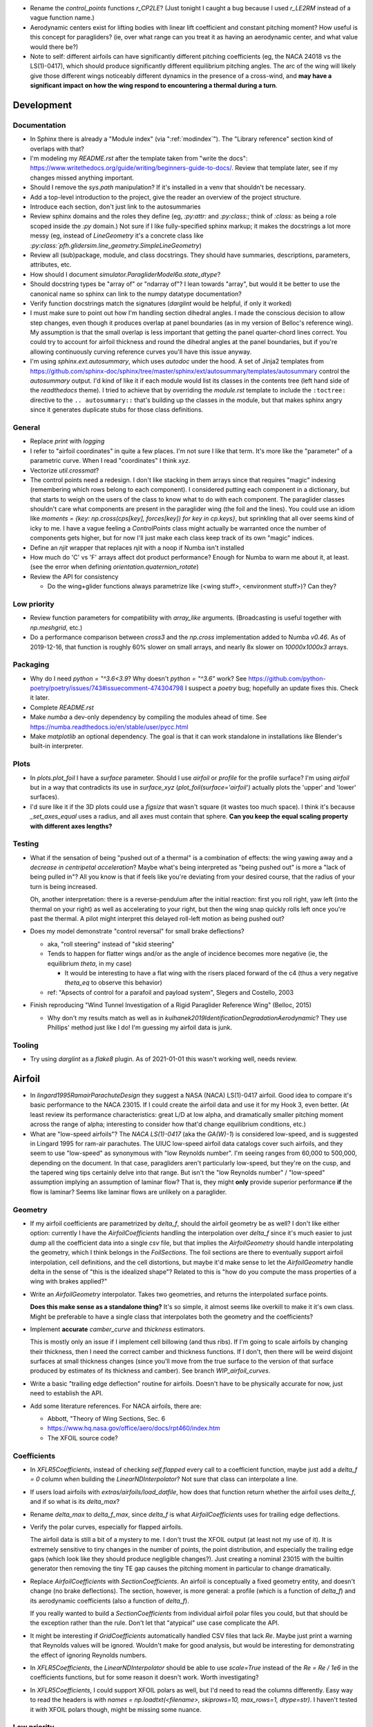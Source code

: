 * Rename the `control_points` functions `r_CP2LE`? (Just tonight I caught
  a bug because I used `r_LE2RM` instead of a vague function name.)

* Aerodynamic centers exist for lifting bodies with linear lift coefficient
  and constant pitching moment? How useful is this concept for paragliders?
  (ie, over what range can you treat it as having an aerodynamic center, and
  what value would there be?)

* Note to self: different airfoils can have significantly different pitching
  coefficients (eg, the NACA 24018 vs the LS(1)-0417), which should produce
  significantly different equilibrium pitching angles. The arc of the wing
  will likely give those different wings noticeably different dynamics in the
  presence of a cross-wind, and **may have a significant impact on how the
  wing respond to encountering a thermal during a turn**.


Development
===========


Documentation
-------------

* In Sphinx there is already a "Module index" (via ":ref:`modindex`"). The
  "Library reference" section kind of overlaps with that?

* I'm modeling my `README.rst` after the template taken from "write the docs":
  https://www.writethedocs.org/guide/writing/beginners-guide-to-docs/. Review
  that template later, see if my changes missed anything important.

* Should I remove the `sys.path` manipulation? If it's installed in a venv
  that shouldn't be necessary.

* Add a top-level introduction to the project, give the reader an overview of
  the project structure.

* Introduce each section, don't just link to the autosummaries

* Review sphinx domains and the roles they define (eg, `:py:attr:` and
  `:py:class:`; think of `:class:` as being a role scoped inside the `:py`
  domain.) Not sure if I like fully-specified sphinx markup; it makes the
  docstrings a lot more messy (eg, instead of `LineGeometry` it's a concrete
  class like `:py:class:`pfh.glidersim.line_geometry.SimpleLineGeometry`)

* Review all (sub)package, module, and class docstrings. They should have
  summaries, descriptions, parameters, attributes, etc.

* How should I document `simulator.ParagliderModel6a.state_dtype`?


* Should docstring types be "array of" or "ndarray of"? I lean towards
  "array", but would it be better to use the canonical name so sphinx can link
  to the numpy datatype documentation?

* Verify function docstrings match the signatures (`darglint` would be
  helpful, if only it worked)

* I must make sure to point out how I'm handling section dihedral angles.
  I made the conscious decision to allow step changes, even though it produces
  overlap at panel boundaries (as in my version of Belloc's reference wing).
  My assumption is that the small overlap is less important that getting the
  panel quarter-chord lines correct. You could try to account for airfoil
  thickness and round the dihedral angles at the panel boundaries, but if
  you're allowing continuously curving reference curves you'll have this issue
  anyway.

* I'm using `sphinx.ext.autosummary`, which uses `autodoc` under the hood.
  A set of Jinja2 templates from
  `<https://github.com/sphinx-doc/sphinx/tree/master/sphinx/ext/autosummary/templates/autosummary>`_
  control the `autosummary` output. I'd kind of like it if each module would
  list its classes in the contents tree (left hand side of the `readthedocs`
  theme). I tried to achieve that by overriding the `module.rst` template to
  include the ``:toctree:`` directive to the ``.. autosummary::`` that's
  building up the classes in the module, but that makes sphinx angry since it
  generates duplicate stubs for those class definitions.


General
-------

* Replace `print` with `logging`

* I refer to "airfoil coordinates" in quite a few places. I'm not sure I like
  that term. It's more like the "parameter" of a parametric curve. When I read
  "coordinates" I think `xyz`.

* Vectorize `util.crossmat`?

* The control points need a redesign. I don't like stacking in them arrays
  since that requires "magic" indexing (remembering which rows belong to each
  component). I considered putting each component in a dictionary, but that
  starts to weigh on the users of the class to know what to do with each
  component. The paraglider classes shouldn't care what components are present
  in the paraglider wing (the foil and the lines). You could use an idiom like
  `moments = {key: np.cross(cps[key], forces[key]) for key in cp.keys}`, but
  sprinkling that all over seems kind of icky to me. I have a vague feeling
  a `ControlPoints` class might actually be warranted once the number of
  components gets higher, but for now I'll just make each class keep track of
  its own "magic" indices.

* Define an `njit` wrapper that replaces `njit` with a noop if Numba isn't
  installed

* How much do 'C' vs 'F' arrays affect dot product performance? Enough for
  Numba to warn me about it, at least. (see the error when defining
  `orientation.quaternion_rotate`)

* Review the API for consistency

  * Do the wing+glider functions always parametrize like (<wing stuff>,
    <environment stuff>)? Can they?


Low priority
------------

* Review function parameters for compatibility with `array_like` arguments.
  (Broadcasting is useful together with `np.meshgrid`, etc.)

* Do a performance comparison between `cross3` and the `np.cross`
  implementation added to Numba `v0.46`. As of 2019-12-16, that function is
  roughly 60% slower on small arrays, and nearly 8x slower on `10000x1000x3`
  arrays.


Packaging
---------

* Why do I need `python = "^3.6<3.9`? Why doesn't `python = "^3.6"` work? See
  https://github.com/python-poetry/poetry/issues/743#issuecomment-474304798
  I suspect a `poetry` bug; hopefully an update fixes this. Check it later.

* Complete `README.rst`

* Make `numba` a dev-only dependency by compiling the modules ahead of time.
  See https://numba.readthedocs.io/en/stable/user/pycc.html

* Make `matplotlib` an optional dependency. The goal is that it can work
  standalone in installations like Blender's built-in interpreter.


Plots
-----

* In `plots.plot_foil` I have a `surface` parameter. Should I use `airfoil` or
  `profile` for the profile surface? I'm using `airfoil` but in a way that
  contradicts its use in `surface_xyz` (`plot_foil(surface='airfoil')`
  actually plots the 'upper' and 'lower' surfaces).

* I'd sure like it if the 3D plots could use a `figsize` that wasn't square
  (it wastes too much space). I think it's because `_set_axes_equal` uses
  a radius, and all axes must contain that sphere. **Can you keep the equal
  scaling property with different axes lengths?**


Testing
-------

* What if the sensation of being "pushed out of a thermal" is a combination of
  effects: the wing yawing away and a *decrease in centripetal acceleration*?
  Maybe what's being interpreted as "being pushed out" is more a "lack of
  being pulled in"? All you know is that if feels like you're deviating from
  your desired course, that the radius of your turn is being increased.

  Oh, another interpretation: there is a reverse-pendulum after the initial
  reaction: first you roll right, yaw left (into the thermal on your right) as
  well as accelerating to your right, but then the wing snap quickly rolls
  left once you're past the thermal. A pilot might interpret this delayed
  roll-left motion as being pushed out?

* Does my model demonstrate "control reversal" for small brake deflections?

  * aka, "roll steering" instead of "skid steering"

  * Tends to happen for flatter wings and/or as the angle of incidence becomes
    more negative (ie, the equilibrium `theta`, in my case)

    * It would be interesting to have a flat wing with the risers placed
      forward of the c4 (thus a very negative `theta_eq` to observe this
      behavior)

  * ref: "Apsects of control for a parafoil and payload system", Slegers and
    Costello, 2003

* Finish reproducing "Wind Tunnel Investigation of a Rigid Paraglider
  Reference Wing" (Belloc, 2015)

  * Why don't my results match as well as in
    `kulhanek2019IdentificationDegradationAerodynamic`? They use Phillips'
    method just like I do! I'm guessing my airfoil data is junk.


Tooling
-------

* Try using `darglint` as a `flake8` plugin. As of 2021-01-01 this wasn't
  working well, needs review.


Airfoil
=======

* In `lingard1995RamairParachuteDesign` they suggest a NASA (NACA) LS(1)-0417
  airfoil. Good idea to compare it's basic performance to the NACA 23015. If
  I could create the airfoil data and use it for my Hook 3, even better. (At
  least review its performance characteristics: great L/D at low alpha, and
  dramatically smaller pitching moment across the range of alpha; interesting
  to consider how that'd change equilibrium conditions, etc.)

* What are "low-speed airfoils"? The `NACA LS(1)-0417` (aka the `GA(W)-1`) is
  considered low-speed, and is suggested in Lingard 1995 for ram-air
  parachutes. The UIUC low-speed airfoil data catalogs cover such airfoils,
  and they seem to use "low-speed" as synonymous with "low Reynolds number".
  I'm seeing ranges from 60,000 to 500,000, depending on the document. In that
  case, paragliders aren't particularly low-speed, but they're on the cusp,
  and the tapered wing tips certainly delve into that range. But isn't the
  "low Reynolds number" / "low-speed" assumption implying an assumption of
  laminar flow? That is, they might **only** provide superior performance
  **if** the flow is laminar? Seems like laminar flows are unlikely on
  a paraglider.


Geometry
--------

* If my airfoil coefficients are parametrized by `delta_f`, should the airfoil
  geometry be as well? I don't like either option: currently I have the
  `AirfoilCoefficients` handling the interpolation over `delta_f` since it's
  much easier to just dump all the coefficient data into a single `csv` file,
  but that implies the `AirfoilGeometry` should handle interpolating the
  geometry, which I think belongs in the `FoilSections`. The foil sections are
  there to eventually support airfoil interpolation, cell definitions, and the
  cell distortions, but maybe it'd make sense to let the `AirfoilGeometry`
  handle delta in the sense of "this is the idealized shape"? Related to this
  is "how do you compute the mass properties of a wing with brakes applied?"

* Write an `AirfoilGeometry` interpolator. Takes two geometries, and returns
  the interpolated surface points.

  **Does this make sense as a standalone thing?** It's so simple, it almost
  seems like overkill to make it it's own class. Might be preferable to have
  a single class that interpolates both the geometry and the coefficients?

* Implement **accurate** `camber_curve` and `thickness` estimators.

  This is mostly only an issue if I implement cell billowing (and thus ribs).
  If I'm going to scale airfoils by changing their thickness, then I need the
  correct camber and thickness functions. If I don't, then there will be weird
  disjoint surfaces at small thickness changes (since you'll move from the
  true surface to the version of that surface produced by estimates of its
  thickness and camber). See branch `WIP_airfoil_curves`.

* Write a basic "trailing edge deflection" routine for airfoils. Doesn't have
  to be physically accurate for now, just need to establish the API.

* Add some literature references. For NACA airfoils, there are:

  * Abbott, "Theory of Wing Sections, Sec. 6

  * https://www.hq.nasa.gov/office/aero/docs/rpt460/index.htm

  * The XFOIL source code?


Coefficients
------------

* In `XFLR5Coefficients`, instead of checking `self.flapped` every call to
  a coefficient function, maybe just add a `delta_f = 0` column when building
  the `LinearNDInterpolator`? Not sure that class can interpolate a line.

* If users load airfoils with `extras/airfoils/load_datfile`, how does that
  function return whether the airfoil uses `delta_f`, and if so what is its
  `delta_max`?

* Rename `delta_max` to `delta_f_max`, since `delta_f` is what
  `AirfoilCoefficients` uses for trailing edge deflections.

* Verify the polar curves, especially for flapped airfoils.

  The airfoil data is still a bit of a mystery to me. I don't trust the XFOIL
  output (at least not my use of it). It is extremely sensitive to tiny
  changes in the number of points, the point distribution, and especially the
  trailing edge gaps (which look like they should produce negligible
  changes?). Just creating a nominal 23015 with the builtin generator then
  removing the tiny TE gap causes the pitching moment in particular to change
  dramatically.

* Replace `AirfoilCoefficients` with `SectionCoefficients`. An airfoil is
  conceptually a fixed geometry entity, and doesn't change (no brake
  deflections). The section, however, is more general: a profile (which is
  a function of `delta_f`) and its aerodynamic coefficients (also a function
  of `delta_f`).

  If you really wanted to build a `SectionCoefficients` from individual
  airfoil polar files you could, but that should be the exception rather than
  the rule. Don't let that "atypical" use case complicate the API.

* It might be interesting if `GridCoefficients` automatically handled CSV
  files that lack `Re`. Maybe just print a warning that Reynolds values will
  be ignored. Wouldn't make for good analysis, but would be interesting for
  demonstrating the effect of ignoring Reynolds numbers.

* In `XFLR5Coefficients`, the `LinearNDInterpolator` should be able to use
  `scale=True` instead of the `Re = Re / 1e6` in the coefficients functions,
  but for some reason it doesn't work. Worth investigating?

* In `XFLR5Coefficients`, I could support XFOIL polars as well, but I'd need to
  read the columns differently. Easy way to read the headers is with `names
  = np.loadtxt(<filename>, skiprows=10, max_rows=1, dtype=str)`. I haven't
  tested it with XFOIL polars though, might be missing some nuance.


Low priority
------------

* Let `NACA` use its explicit curve definitions. I'll have to compute `x` as
  a function of arc-lengths, but beyond that use the actual functions instead
  of relying on interpolated estimates. The annoying part will be calculating
  the `profile_curve_normal` and `profile_curve_tangent` functions.

* Rewrite `AirfoilGeometry.mass_properties` to handle rotated airfoils
  (meaning you can't just integrate over `y_upper - y_lower`). Not a high
  priority for now since I'm simple shapes with derotation. Besides, I'm not
  sure this function will continue making sense later on (probably better ways
  compute the area and volume inertias of the wing (integrate the meshes for
  areas and voxels for the volume).

* Rename airfoil's `surface` to `profile`? "Surface" suggests 2D.

* Consider Gaussian quadratures or other more efficient arc-length methods?

* Why does `s` go clockwise? Why not just keep the counter-clockwise
  convention? I do like that there is a sort of right-hand rule that points in
  the +y direction though.

* Should I provide `s2d` and `d2s` functions? (Recall, `d` is the linear
  distance along the entire surface, `s` is the linear distance along each
  upper or lower surface) Suppose a user wanted to step along the curve in
  equal steps; they'd need to convert those equally spaced `d` into `s`, which
  is weird since the upper and lower surfaces use different spacings for `s`.

* Add Joukowski airfoil builders? Those are typically defined in terms of
  their surface coordinates, not mean camber and thickness curves. Neat
  airfoils though, conceptually. Very elegant.


SectionLayout
=============

* Review the calculation of the projected span `b` in `SectionLayout.__init__`.
  Should I use the furthest extent of the wing tips (typically happens at the
  leading edge if the wing has positive torsion and arc anhedral), or should
  I use `SectionLayout.b = xyz(1, r_yz(1))[1] - xyz(-1, r_yz(-1))[1]`?

* Should `SectionLayout` use the general form of the chord surface equation?
  Maybe have another class that presents the simplified parametrization I'm
  using for parafoil chord surfaces?

* Should I make the reference curves parametric functions? From a modelling
  perspective, it would be convenient if the reference curves were "owned" by
  the `LineGeometry`; it would allow things like making `yz` a function of
  `delta_a` (ie, let the `LineGeometry` own `yz`), approximate "piloting with
  the C's" control, etc. See branch `WIP_parametric_chords` for a mockup (and
  a discussion of the limitations).


Parametric functions
--------------------

* Add `taper` as an alternative parameter in `elliptical_chord`

* Should `elliptical_arc`: accept the alternative pair `{b/b_flat,
  max_anhedral}`? You often know b/b_flat from specs, and `max_anhedral` is
  relatively easy to approximate from pictures.

* I don't like requiring `yz` to be a functor that provides a `derivative`
  method. I originally did it to match the `scipy` interpolator API
  (`PchipInterpolator` in particular), but it's just awkward.

* Redefine the parameters in `foil.elliptical_arc`? This is a helper function
  that defines an angle distribution as an `EllipticalArc` parametrized by
  mean and maximum angles. This works for parafoil "arc" (not the same thing
  as the more general elliptical "arc") as well as sweep.

  And besides, I'm planning to use Euler angles (phi, theta, gamma) instead of
  the ambiguous "anhedral" angle anyway, so "tip_anhedral" is poorly named
  anyway.

  Oh, hang on: if I'm planning to use this for sweep, that'd only be a single
  function `x(s)`, so it'd be an "explicit" `EllipticalArc`. `x(s)` is
  probably more like the `elliptical_chord`, except the parameter represents
  `x` instead of `c`. Hrm. Well, probably still best to reparametrize
  `elliptical_arc` in terms of `mean_angle` and `tip_angle`.


FoilGeometry
============

* Question: are the "rectangles" you get from sampling `s` and `sa`
  "quadrilaterals"?

* I refer to `FoilGeometry` in several places, but there's only one:
  `SimpleFoil`. There's no abstract base class anymore. Should there be? It'd
  be nice to be able to reference `FoilGeometry` and have it be a concrete
  thing in the code.

* Eliminate `Foil.chord_xyz` and add "chord" and "camber" to the `surface`
  parameter in `Foil.surface_xyz`. More recent versions of my paper discusses
  three surfaces (chords, camber lines, and section profiles); the code should
  mirror that.

  `Foil.chord_xyz` uses `pc` whereas the `surface_xyz` uses `sa`, but
  otherwise the signatures should be compatible. Actually, I'm considering
  using `r` for "position on the curve" to match `r_x` et al. So for the
  chord, camber line, upper surface, and lower surface you'd have `0 <= r <=
  1`, and for the combined profile you'd have `-1 <= r <= 1`.

* Refactor `mesh_vertex_lists` to work on any of the surfaces (`{upper, lower,
  airfoil, chord, camber}`)? Right now it just assumes you want both `upper`
  and `lower`.

* In `Foil.surface_xyz`, I use `airfoil` for the profile surfaces, but in my
  paper I'm referring to the airfoil as the unit-chord shape and "section
  profile" for the scaled shape. Should I rename `airfoil` -> `profile`?

* Should `S_flat`, `b`, etc really be class properties? Class properties don't
  support parameters, which means these break for parametric reference curves
  (eg, if arc anhedral is a function of `delta_a`). You could require users to
  specify "default parameters" for any extra parameters in the reference
  curves, but somehow that feels wrong.


FoilSections
============

* Document `FoilSections`; focus on how it uses section indices with no
  knowledge of spanwise coordinates (y-coordinates), it's xz coordinates have
  not been scaled by the chord length, etc.

  Heck, I need to document the entire stack: "a Foil is a combination of
  `SectionLayout` and `FoilSections`, both of which define units that are
  scaled by the span of the foil"


Profiles
--------

* `FoilSections.profiles` should be an airfoil interpolator. I should be able
  to load a set of datfiles and stick them in an airfoil interpolator that
  produces the right section profiles as a function of `s, delta_f`.

  Once this is done you could use the actual profiles then `plot_foil` could
  use the new `surface_xyz` to plot the actual braking surface.

* I need to review everywhere I talk about airfoil "thickness" and ensure I'm
  referring to "chordwise" or "camberwise" stations correctly. Some places
  I mention "chordwise" stations, but glancing at the code it actually looks
  like I'm computing `pc` as stations along the mean **camber** line.

* Who should be responsible for sanity checking the parameters for foil
  surface coordinates? For example, `FoilSections.surface_xz` could do it, or
  it could punt it downstream to the air intake functions (meaning each intake
  implementation should duplicate the sanity checking code).

* Reconsider the design/purpose of `surface_xz`. The name implies that the
  points are in foil frd (thus xyz, not just xy), but they're actually just
  normal airfoil xy-coordinates. I could make it transform to frd, but there's
  only one user of that: `SimpleFoil.surface_xyz`, which can do it itself
  easily enough.

  I was probably trying to maintain interface compatibility with
  `AirfoilGeometry`, but all the `FoilSections` functions require a section
  index anyway, so I'm not sure what I was going for.


Intakes
^^^^^^^

* Design review the air `intakes`. Possibly reconsider the name "intakes":
  this concept doesn't *require* that `s_upper != s_lower`; it simply means
  the upper/lower surface boundaries are different from the airfoil leading
  edge. Might even be useful for **single surface designs**, which discard the
  lower portion of the majority of the section profiles.

* Document the air intake functions (eg, `SimpleIntakes` and `_no_intakes`)


Coefficients
------------

* I'm not a fan of the duplicated docstrings in `FoilSections.Cl` and
  `AirfoilCoefficients.Cl`, etc, but if that API needs to include the section
  index I don't seen an obvious way around it.

* Review `kulhanek2019IdentificationDegradationAerodynamic` and compare his
  `C_d,f` to my "air intakes and skin friction drag" adjustments in
  `FoilSections.Cd`


Parafoil
========

* The name `SimpleFoil` is peculiar. Simple compared to what? (I think I was
  originally planning to create a `Parafoil` class which includes the cells
  and accounts for cell billowing).


Geometry
--------

* The `SectionLayout` requires the values to be proportional to `b_flat == 2`?
  **What if you don't know `b_flat`? Do you need to compute the total length
  of `yz` and re-normalize to that?** (I think I'm missing something here...
  As long as everything is proportional, who cares? I'll need to look for
  anywhere that uses `s` to stand in for `y`, but other than that, who cares?
  May want to introduce an scaling value as a convenience for the user
  though.)

* Define the fundamental `FoilGeometry` spec

  What are the essential needs of users like `SimpleFoil`, `Parafoil`, etc? At
  least: `section_orientation, chord_length, chord_xyz, surface_xyz`. Anything
  else? I think the least constraining view is "profiles as a function of
  section index positioned along some line". 


Inertia
^^^^^^^

* The new mesh-based `SimpleFoil.mass_properties2` uses triangles which are
  not symmetric outwards from the central section, so small numerical
  differences produce significantly non-zero Ixy/Iyz terms in the inertia
  tensors. Once I fix this I should also remove the manual symmetry
  corrections in `ParagliderWing.__init__`.

* Rename `Au` (upper area) to `au`? I've been trying to reserve uppercase for
  points/matrices, lowercase for scalars/vectors. (I think I did that because
  I used lowercase for individual triangles and uppercase for the sum.)

* Mark `AirfoilGeometry.mass_properties` and `SimpleFoil.mass_properties` as
  deprecated. Probably best to move it to a separate branch. Still useful for
  validation purposes, but they add way too much complexity to the overall
  codebase.

* Why doesn't the old `mass_properties` agree with the mesh-based method?

* Refactor the mesh sampling so I don't have to duplicate it in both
  `mass_properties` and `_mesh_vertex_lists`. Probably best to generalize
  `mesh_vertex_lists` to work on {"upper", "lower", "airfoil"} and add
  a different function that outputs the wing mesh to a file.


Cells
^^^^^

This is a catch-all group. Right now I'm using the idealized `SectionLayout`
directly, but real parafoils are comprised of cells, where the ribs provide
internal structure and attempt to produce the desired airfoil cross-sections,
but deformations (billowing, etc) cause deviations from that ideal shape.

Long term, I'd like to combine the idealized chord surface with a set of ribs
and produce the set of (approximately) deformed cells. There are many tasks
here:

* Replace explicit `Airfoil` references with (eg, `canopy.airfoil.geometry`)
  with a function that returns the profile as a function of section index.

* Define a set of rib types (vertical ribs, v-ribs, lateral bands, etc)

* Define a set of heuristics that approximate the inflated profiles for each
  cell (ie, profiles between the vertical ribs)

* Write functions that compute points on the chords and surfaces of sections
  from inflated or deflated cells. **There is a lot of sublety here.** There
  needs to be a mapping between the inflated and deflated section indices, so
  you can't just use the "flattened" values; the cell widths themselves
  change.

Some considerations:

* I'd like to at least try to maintain the surface areas during billowing; you
  can explicitly ignore the creases that will develop, but the total surface
  area shouldn't change THAT much. (Perhaps use the "mesh to cell surface
  area" function to compute the `thickness_ratio` that would maintain
  a constant surface area for the inflated and deflated cell surfaces?)

  Related thought: if the upper surfaces maintain the same area, do the lower
  surfaces also have the same area? Multiplying the thickness by a constant
  seems like it should be a linear function, so I *think* the lower and upper
  surfaces should both be correct, but it's worth checking.

* Try to anticipate some of the effects of billowing. For example, compare the
  performance of a normal `24018` to a 15% increased thickness `24018` using
  XFLR5 (which simply scales the airfoil by a constant factor). Make a list of
  anticipated deviations compared to the idealized `SectionLayout`. (decreased
  lift/drag ratio, etc)

* How a cell compresses during inflation depends on the shape of the parafoil
  (line loadings, etc). (ref: `altmann2019FluidStructureInteractionAnalysis`)


Deformations
^^^^^^^^^^^^

* To warp the trailing edge, could you warp the mean camber line instead of
  the surfaces themselves, then constrain to maintain constant curve length?

* Starting with the `SectionLayout`, how hard would it be to warp the central
  sections to produce a "weight shift" effect?

* Is it a fools errand to support lifting-line methods in the presence of
  deformations? Cell billowing, weight shift, trailing edge braking: they all
  produce deformed profiles, adding many dimensions to the coefficients table.


Meshes
^^^^^^

* I think my mesh functions are broken? The lower surface gave a bunch of "Bad
  face in mesh" errors that crashed Blender 2.82. See `notes-2020w19` for more
  details.

* Other issues:

  * The normals of my upper faces are backwards? (They point in, not out.)

  * When do you want triangles versus quadrilaterals? You can cut the number
    of edges and faces in half with "Edit -> Face -> Tris to Quads"

* Refactor the "mesh" functions to take the vertices as inputs.

  This would allow the user to generate a mesh over a subset of the foil, and
  (more importantly) allow me to generate a mesh over a single cell (which you
  can then use to compute the surface area.

* Rewrite the vertex generator functions to take `s` and `sa` as parameters.

  This would enable generating a mesh over the surfaces of individual cells
  (should work with inflated or deflated cells) and compute their surface area.
  (The surface area of a cell could be useful for estimating the inflated cell
  surfaces.)

* Write a function to compute the surface area of a mesh

  Not hard: `.5 * cross(AB, AC)` or some such, right?

  Would allow me to compute the `thickness_ratio` distribution (for the
  inflated cells) that would maintain a constant surface area.


Lower priority
^^^^^^^^^^^^^^

* I claim that `FoilGeometry` is defined as having the central chord leading
  edge at `x = 0` and that the central chord lies in the xy-plane, **by
  definition**, but I never enforce that. I do shift the leading edge to the
  origin, but I don't derotate the global wing.

  I guess it'd be good enough to just require that `torsion(s=0) = 0`, but
  I guess I could also just compute `torsion(s=0)` and subtract that from all
  torsions, thus "centering" the twist in the same manner as the origin.

* Move `InterpolatedArc` from `belloc.py` into `foil.py` and modify it to use
  intelligent resampling (near the given points, not just a blind resample).

* Review the API: accept any of `{b, b_flat, S, S_flat}` as scaling factors


Low Priority
^^^^^^^^^^^^

* Use a library like `https://github.com/orbingol/NURBS-Python` to export STL,
  NURBS, etc?

* Add an example for exporting the triangle mesh to `vtkPolyData` (or whatever
  the correct data structure would be). Would make it easier to interface with
  OpenFOAM (you can import the mesh into Blender and export an STL, but I'm
  sure there are easier ways to go about it, like `NURBS-Python`).

* Is *wetted area* same thing as total surface area? Also see *wetted aspect
  ratio*.

* Is the "mean aerodynamic chord" a useful concept for arched wings?

* Should the "projected surface area" methods take pitch angle as a parameter?

  I'm not sure what most paraglider wing manufacturers use for the projected
  area. My definitions requires that the central chord is parallel to the
  xy-plane, but I imagine some manufacturers would use the equilibrium angle
  of the wing. It's more in-line with what you'd use for classical aerodynamic
  analysis, and it's essential constant regardless of load.

  For my Hook3ish, `Theta_eq = 3`. Rotating the foil before projecting changed
  `S` by `0.15%`, so it's not a big deal.


Coefficient Estimation
----------------------

* **Add section-wise adjustments to coefficients.**

  Example: air intake drag.

  I'd prefer to keep adjustments independent of the foil geometry, but that
  doesn't mean the foil geometry can't *provide* the adjustments. You'll have
  to call `ParafoilSections` or whatever to get the coefficients; it can add
  the extra terms when it returns the values.

  My current thinking is that you'll specify ribs, and `InterpolatedAirfoil`
  for each rib (that provide the geometries+coefficients over the range of
  deltas), then a `SectionInterpolator` or something will interpolate the
  values of the two `InterpolatedAirfoils` at each rib. The
  `SectionInterpolator` will need to provide the coefficients for any given
  section index, so you can give it extra functions (also as functions of the
  section indices) that it can layer on top. For example, for air intakes, you
  could have a function that converts the intake size into extra drag.

* Design review how the coefficient estimator signals non-convergence. (All
  users that call `Phillips.__call__` should be exception-aware.)

* Building a linear model for the paraglider dynamics requires the *stability
  derivatives* (derivatives of the coefficients with respect to `alpha` and
  `beta`). The direct approach is finite differencing, but for a "more
  economical approach", see "Flight Vehicle Aerodynamics" (Drela; 2014),
  Sec:6.5.7, "Stability and control derivative calculation".


Phillips
^^^^^^^^

* Add a `control_point_section_indices` or somesuch to `Phillips`. Should
  return a copy of `s_cps` so `ParagliderWing` will stop grabbing it directly.

* Review Phillips paper: he says not to use the spatial midpoints of the
  segments for the control points, and that "a significant improvement in
  accuracy for a given number of elements can be achieved", especially near
  the tips by placing the control points at the midpoints of the cosine
  distribution angle instead of the midpoints of the segments. Look into that?
  (Then again, I've been using a linear distribution in `s`, so I'm already
  deviating quite a lot from his recommendation anyway.)

* Review `github/usaero/MachUpX`, commit `93ae2a7`: "Overcame singularity in
  induced velocities by averaging the effective joint locations, thus forcing
  continuity in the vortex sheet." Useful? He may just be talking about
  discontinuities in the geometry, not the discontinuity at the wingtip.

* In `Phillips`, a comment says it's modeling the chord areas as
  parallelograms, but in general the leading and trailing edge lengths may be
  different. Is a parallelogram a reasonable shape? (Would happen in the
  presence of sweep and changing chord length; would also happen if I allowed
  section yaw, but my parametrization design avoids that.)

* By placing the boundary condition at `0.25c` instead of `0.75c` or similar,
  this method can produce infinite induced velocities as the number of
  sections increases. This is mostly a problem since it means `alpha` at the
  wing tips `alpha` can go to infinity, which produces `nan` for the lift
  coefficients. For an example that triggers this, change the arc anhedral for
  the Hook3ish from 33/67 degrees to 10/21 degrees and apply brakes; even
  though the flatter wing seems "easier" conceptually, the particularities of
  the geometry and lift curve causes failure for any reasonable number of
  segments.

* I'm using Hunsaker's derivation for `_f` and `_J`, but there is some
  uncertainty regarding his choice of wind vector (for the 3D vortex law) and
  airspeed (for section lift due to lift coefficient). Phillips uses "V_total"
  and "V_infinity", Hunsaker uses "V_total" and "V_total", and in
  "Weissinger's model of the nonlinear lifting-line method for aircraft
  design" (Owens; 1998) they appear to use "V_infinity" for both (he simply
  uses V_total for computing the induced angle of attack). These terms are all
  relatively close and don't make a huge difference, but it still bothers me.

  The bigger question is that **all of those seem wrong for a paraglider!!**
  Does the spanwise airspeed really contribute to section lift? Spanwise flow
  is significant at the wing tips of a parafoil; seems wrong for that to count
  towards section lift. I'd expect lift from the section lift coefficients to
  depend only on `V_n**2 + V_a**2`.

* The `_hybrj` solver retries a bazillion times when it encounters a `nan`.
  Can I use exceptions to abort early so I can use relaxation iterations
  instead of letting `hybrj` try to brute force bad solutions? What if `_f`
  threw an exception when it produces a `nan`, which is caught by Phillips to
  initiate a relaxation solution? (This probably depends on how scipy calls
  the Fortran code; not sure what happens to the Python exceptions.)

* If the target and reference are effectively the same, iteration will just
  waste time (since you'll keep pushing the same target onto the stack). There
  should be some kind of metric for deciding "the reference is too close to
  the target to be of much use, just abort"

* Review the conditions for non-convergence. What are the primary causes, and
  can they be mitigated? What are the average number of iterations for
  convergence? Right now, convergence via iteration is uncommon: cases either
  succeed, or they don't. It'd be nice to detect "non-convergence" ASAP.

* **Review the iteration design**: should I be interpolating `Gamma`?

* Verify the analytical Jacobian; right now the finite-difference
  approximation disagrees with the analytical version

* How should I handle a turning wing? (Non-uniform `u_inf`) Right now I just
  use the central `V_rel` for `u_inf` and assume it's the same everywhere.

* Using straight segments to approximate an curved wing will underestimate the
  upper surface and overestimate the lower surface. It'd be interesting to
  compute surface meshes for a range of `K` and (1) see how the error
  accumulates for both surfaces, and (2) consider how the upper and lower
  surfaces contribute to the airfoil coefficients. For example, if the
  dominant contributor to the section lift coefficient is the pressure over
  the upper surface of the airfoil, you'd expect an underestimate of the
  segment upper surface area to underestimate the segment lift coefficient,
  but I'm not sure what conclusions you could reliably produce from such
  a crude measure.

* Refactor Phillips outside `foil.py`?

* Why does Phillip's seem to be so sensitive to `sweepMax`? Needs testing

* The Jacobian uses the smoothed `Cl_alpha`, which technically will not match
  the finite-difference of the raw `Cl`. Should I smooth the `Cl` and replace
  that as well, so they match?

* Profile and optimize

  * For example, ``python -m cProfile -o belloc.prof belloc.py``, then ``>>>
    p = pstats.Stats('belloc.prof'); p.sort_stats('cumtime').print_stats(50)``

  * Do the matrices used in the `einsum` calls have the optimal in-memory
    layout? Consider the access patterns and verify they are contiguous in the
    correct dimensions (ie, `C` vs `F` contiguous; see ``ndarray.flags``)

* Phillips' could always use more testing against XFLR5 or similar. I don't
  have geometry export yet, but simple flat wings should be good for comparing
  my Phillips implementation against the VLM methods in XFLR5.


BrakeGeometry
=============

* Nice to have: automatically compute an upper bound for
  `BrakeGeometry.delta_max` based on the maximum supported by the Airfoils.
  (Setting ``delta_max`` to a magic number is *awful*.)

* Add support for proper line geometries.

  The `BrakeGeometry` are nothing more than quick-and-dirty hacks that produce
  deflection distributions that you're *assuming* can be produced by a line
  geometry. Checkout `altmann2015FluidStructureInteractionAnalysis` for
  a discussion on "identifying optimal line cascading"


Harness
=======

* Should `delta_w` move the control point, or just the cm? Weight shift is
  mostly "inside" the payload volume.

* Redefine the `SphericalHarness` to use the radius, not the projected area.
  The projected area is not a common way to define a sphere; using the radius
  just just makes more sense.


LineGeometry
============

* The line parameters in `line_geometry` are super long. Should they be
  `kappa`-ized?

* Review the "4 riser speed system" in the "Paraglider design handbook":
  http://laboratoridenvol.com/paragliderdesign/risers.html. They use a 4-line
  setup instead of a 3-line (so the D lines are fixed), but otherwise his
  derivation closely matches my own.


ParagliderWing
==============

* Documentation: one of the limitations of this model is the `line_geometry`
  assumes the total line length (for the line drag) is constant. Technically
  the lines get shorter when the accelerator is applied, but my model assumes
  the effect of that segment is negligible.

* My definition of *pitching angle* conflicts with the notion of a *rigging
  angle* (see `iacomini1999InvestigationLargeScale`), which is essentially
  a built-in offset to the pitching angle.

* Do speed bars on real wings decrease the length of all lines, or just those
  in the central sections? If they're unequal, you'd expect the arcs to
  flatten; do they?

* Review parameter naming conventions (like `kappa_a`). Why "kappa"?

* *Design* the "query control points, compute wind vectors, query dynamics"
  sequence and API

* Paraglider should be responsible for weight shifting?

  * The wing doesn't care about the glider cm, only the changes to the riser
    positions. However, **that would change if the arc supports deformations**
    in response to weight shift.

* Check if paragliders have aerodynamic centers. See "Aircraft Performance and
  Design" (Anderson; 1999), page 70 (89) for an equation that works **for
  airfoils**. The key requirement is that the foil has linear lift and moment
  curves, in which case the x-coordinate of the aerodynamic center is given by
  the slope of the pitching coefficient divided by the slope of the lift
  coefficient. But **is this accurate for an arched wing?** If so, what is the
  z-component?


Wing mass properties
--------------------

* My implementation of Barrows needs a design review. The thickness parameter
  `t` in particular. Barrows assumes a uniform thickness canopy, and I'm not
  sure how to best translate for a paraglider wing.

* `ParagliderWing.mass_properties` is ignoring the mass of the lines. Should
  `Paraglider` be responsible for including it in the center of mass
  calculations?

* `mass_properties` should take the reference point for the apparent mass as
  a parameter. It's only constraint should be that it lies in the xz-plane (to
  allow using Barrows to compute the apparent mass.) Using `R = RM` is fine
  for my primary models (6a and 9a), but models that use other reference
  points (like the wing center of mass) can't use apparent mass.

  Related: I don't like that the paraglider dynamics models have to implement
  the parallel axis theorem each time.


Wing mass moment
----------------

Technically, the mass of the wing materials add an extra moment.
Unfortunately, this means that you can't calculate `alpha_eq` by itself
anymore, since the moment created by the mass will depend on the orientation
of the wing, not just the angle of attack. Thus, you have to solve for
`alpha_eq` and `Theta_eq` simultaneously; you must find the pair such that
there exists some `V_eq` that causes the net moments and forces to go to zero.

Thankfully, during normal equilibrium conditions the weight vector the wing
doesn't have a large moment arm about the glider center of mass, so this
contribution is (probably?) negligible.


Paraglider
==========

* I don't like integrating `omega_b2e` and `omega_p2e` separately. Seems like
  `Theta_p2b` (and by extension, the rest of the model dynamics) would
  accumulate error more slowly if it used `omega_p2b` (relative motion)
  instead of `omega_p2e`, but I could be wrong.

* Fix the "magic layout" for the control points in the paraglider models

* The call signature for ``Paraglider.accelerations`` needs review. I pass
  `delta_a` since that determines the control points and the wing inertia, but
  `r_CP2RM` is only there to avoid recomputing them. (I think.) Is that
  confusion-inducing redundancy worth saving the time to recompute the
  `r_CP2RM`?


Models
------

* **Why don't `ParagliderWing` and `Harness` compute their own weight forces
  and moments?** If they don't include all the forces and moments, then the
  name `forces_and_moments` is misleading. I would probably need to pass the
  reference point for computing the moments, but so what? The `Paraglider`
  should know that. Would clean up the `Paraglider.forces_and_moments` quite
  a bit.

* It seems like a bad idea to use `Theta_p2b` to compute the payload restoring
  moment. It's fine for small displacements, but doesn't make sense for larger
  deviations.

* How hard would it be to code up a linearized paraglider model? It'd be
  fascinating to see how the linear assumption performed, both in terms of
  accuracy and computation time.

* **The 9 DoF model performs very poorly with weight shift.** It looks like
  the spring-damper model isn't a good fit for a paraglider since the relative
  roll restoring force coefficient needs to be HUGE to eliminate relative roll
  (which is most noticeable during weight shift), but that introduces huge
  relative scale differences between the roll restoring force and the other
  components of the dynamics matrix, so solving becomes painfully slow.
  Probably a good idea to adapt Slegers' 8 DoF model to constrain relative
  roll to zero.

* If the center of mass moves (accelerator, weight shift, relative harness
  pitch, etc) the angular velocity must change in order to conserve angular
  momentum. Same thing for changes to any inertia matrices; consider the
  angular momentum of all components and verify they are being maintained.
  (Non-rigid-body motion is a pain!)

  This may prove tricky. If you know the cm moved a particular way, you can
  compute the angular velocity that would satisfy conservation of angular
  momentum. **But, the `Paraglider` returns accelerations, not net changes
  in velocity; if the speedbar moved the cm over `dt`, who computes that net
  change in angular momentum?** Does rate change of controls need to be part
  of the state? How else do you determine the *change per time* of angular
  momentum in response to control inputs?

  First thing to do is probably to check how much the cm moves in response to
  speedbar, weight shift, and relative harness pitch. Hopefully the cm doesn't
  change too much. Or does conserving the angular momentums of the harness and
  parafoil independently successfully conserve angular momentum of the total
  system? **Is angular momentum of the system the sum of the components?**

  Reminder: Stevens Eq:1.7-3 gives the equation for angular momentum:
  `h_{cm/i}^{b}f = J^{bf} @ omega_{b/i}^{bf}`. So, if the wing had some
  rotation rate `omega0` and you go from 0 to 100% accelerator, `omega1
  = inv(J_delta1) @ J_delta0 @ omega0`

  Crazy: for the Hook3ish, a +5deg/s roll rate would turn into +5.77deg/s roll
  and +4.3deg/s yaw. That's a surprisingly big yaw effect.

  Also, consider where the energy from your legs dispersed into the system.
  It'll either have accelerated the wing, or lifted the payload mass (most
  likely a bit of both). Since the force is internal it won't accelerate the
  center of mass, but it will produce a change to the wing and payload
  position vectors; if you're tracking the velocity of the risers instead of
  the center of mass, you'd expect a new translational acceleration term as
  a function of the accelerator (eg, you'd expect `a_R2e` to have a -z
  contribution while the accelerator is being moved).

* Investigate applying the "Paraglider Flight Dynamics" (Bendetti, 2012)
  stability analyses in the context of my refactored design (eg, longitudinal
  static stability as a function of speed bar)


Apparent Inertia
^^^^^^^^^^^^^^^^

* Is the way I'm removing the steady-state terms correct? Barrows mentions
  "simple theories, such as strip theory". Is my NLLT considered one of the
  family of strip theories, or he is referencing something more like what's
  described in "Basic Aerodynamics" (Flandro, McMahon, Roach; 2012), Sec:6.6
  "Aerodynamic strip theory"?

* Consider the apparent rolling inertia. In Barrows, Fig:6 shows the
  relationship of the apparent roll inertia versus the ratio of circular
  radius `R` to the span `b`. For my Hook 3, if `R = 4.84` and `b = 8.84`,
  then `R/b = 0.548`. They say that a ratio of 0.5 is "not realistic for
  a parafoil". Verify the results in Barrows are still valid for the Hook 3?

* Consider all the simplifications in using Barrows' method for estimating the
  apparent mass. Variable thickness, variable chord, elliptical (non-circular)
  arch, sweep, taper, torsion, etc. For example, the thickness at the wing
  tips is much thinner, so assuming uniform thickness is likely to
  overestimate the yaw apparent moment of inertia.

  Also, Barrows development of apparent inertia coefficients assumes the
  canopy has two planes of symmetry, which suggests the `x` principal axis of
  the volume is aligned with the central chord, but for normal parafoils the
  x-hat tends to be rotated pitch down (due to the non-uniform airfoil
  thickness). My current code assumes the two-planes of symmetry, and that the
  principal axes of the canopy are aligned with the body axes, but in reality
  the principal axes are rotated ~12deg pitch down. What affect does that
  have?

* I'm using Barrows equations for the *vehicle mass matrix*, which is
  equivalent to Eq:9 from (Thomasson; 2000). The limitation is that **in
  Barrows' formulation the relative accelerations mostly cancel**, so I'm not
  sure how well it works when entering/leaving lift/sink. The Thomasson (2000)
  paper goes on to develop a more general model in which the fluid medium may
  include **velocity gradients** and **accelerations**. Both of those seem
  relevant to the fine-resolution questions I'm asking of my paraglider
  dynamics (spanwise velocity gradients when you're partially in a thermal,
  for example).


Simulator
=========

* The simulator should use `R` instead of `RM`. The dynamics model can choose
  which a particular reference point, but the simulator itself shouldn't care.
  (Maybe you wanted a dynamics model that uses the center of mass, or you
  wanted to implement a hang glider, etc.) Using `R` would make it easier to
  reuse the simulator `states` output in things like plots.

* Ideally, the simulator would understand that Phillips can fail, and could
  degrade/terminate gracefully. (Depends on how the `ForceEstimator` signal
  failures; that design is a WIP.)

* Verify the RK4 time steps and how I'm stepping the sim forward. Review `dt`,
  `first_step`, `max_step`, etc. Remember the simulation depends on the system
  dynamics (the vehicle) as well as the input dynamics (frequency content of
  the brake, speedbar, and wind values).


Pre-built models
----------------

* Right now the only wing I've coded is a "Niviuk Hook 3 23". I need more
  wings (preferably at least one each from class A and C) for comparison and
  demonstration (both of how to use the library and of the difference in wing
  performance).

  I should probably also have some "suggested" paraglider models using those
  wings. Each wing has some info like weight limits; maybe that'd be good
  enough. For now just choose the parameters myself.

* For the prebuilt wings, should I have `hook3_23.canopy`, `hook3_23.wing`,
  `hook3_23.glider6a`, etc?

* For the prebuilt wings, they're made from specs. It'd be nice to standardize
  comparing the known ("expected") specs against the actual results from the
  coded version of that wing. (Right now my checks are in `build_hook3`.)


Scenarios
---------

* I'd love to demo the effect of assuming a fixed Reynolds number (eg,
  `1.5e6`) versus using their proper values. This is probably the most extreme
  during a turn. Maybe I could plot the range of values for fast straight
  flight versus a slow turn?

  Also, how does the performance of the wing change when ridge soaring into
  the wind with brakes compare to straight flight without brakes? The
  airspeed's of the different equilibriums are different, but by how much?
  Less than a factor of two, I think.

* Design a set of flight scenarios that demonstrate wing behavior under
  different wind models and control inputs.

  One thing I'd like to show is how different control+wind inputs can produce
  similar looking trajectories.

  Another thing that would be interesting is to show different scenarios where
  the controls are uncorrelated, positively correlated, or negatively
  correlated. This is interesting because it has a big impact on the proposal
  design for the control inputs (you can't just assume increasing right brake
  means decreasing left brake, for example); their *correlation depends on the
  maneuver*. Not sure if you could capture this behavior using standard
  kernels for a Gaussian process; it might need an extra parameter akin to
  a "maneuver" variable.

* Verify the roll-yaw coupling induced by the accelerator.


Scripts
=======

* Review `scripts/flat_wings.py`. Depends on pandas, hard coded paths to
  airfoil data, etc. Maybe just delete it? If it's going to stick around it
  should be more obvious that it's for checking `Phillips` against XFLR5.

* Convert `convert_xflr5_coefs_to_grid.py` into a proper CLI tool. Probably
  start by renaming it to `resample_xfoil_polars.py` or similar.

